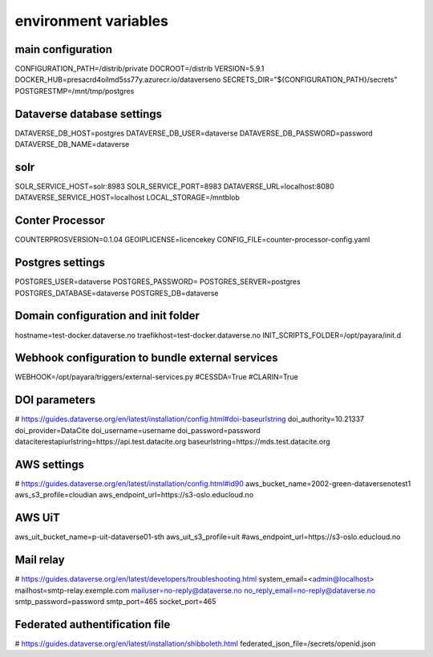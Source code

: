 environment variables
=====================

main configuration
------------------

CONFIGURATION_PATH=/distrib/private
DOCROOT=/distrib
VERSION=5.9.1
DOCKER_HUB=presacrd4oilmd5ss77y.azurecr.io/dataverseno
SECRETS_DIR="${CONFIGURATION_PATH}/secrets"
POSTGRESTMP=/mnt/tmp/postgres


Dataverse database settings
---------------------------

DATAVERSE_DB_HOST=postgres
DATAVERSE_DB_USER=dataverse
DATAVERSE_DB_PASSWORD=password
DATAVERSE_DB_NAME=dataverse

solr
----

SOLR_SERVICE_HOST=solr:8983
SOLR_SERVICE_PORT=8983
DATAVERSE_URL=localhost:8080
DATAVERSE_SERVICE_HOST=localhost
LOCAL_STORAGE=/mntblob

Conter Processor
----------------

COUNTERPROSVERSION=0.1.04
GEOIPLICENSE=licencekey
CONFIG_FILE=counter-processor-config.yaml

Postgres settings
-----------------

POSTGRES_USER=dataverse
POSTGRES_PASSWORD=
POSTGRES_SERVER=postgres
POSTGRES_DATABASE=dataverse
POSTGRES_DB=dataverse

Domain configuration and init folder
------------------------------------

hostname=test-docker.dataverse.no
traefikhost=test-docker.dataverse.no
INIT_SCRIPTS_FOLDER=/opt/payara/init.d

Webhook configuration to bundle external services 
-------------------------------------------------

WEBHOOK=/opt/payara/triggers/external-services.py
#CESSDA=True
#CLARIN=True

DOI parameters
--------------

# https://guides.dataverse.org/en/latest/installation/config.html#doi-baseurlstring
doi_authority=10.21337
doi_provider=DataCite
doi_username=username
doi_password=password
dataciterestapiurlstring=https\:\/\/api.test.datacite.org
baseurlstring=https\:\/\/mds.test.datacite.org

AWS settings
------------

# https://guides.dataverse.org/en/latest/installation/config.html#id90
aws_bucket_name=2002-green-dataversenotest1
aws_s3_profile=cloudian
aws_endpoint_url=https\:\/\/s3-oslo.educloud.no

AWS UiT
---------

aws_uit_bucket_name=p-uit-dataverse01-sth
aws_uit_s3_profile=uit
#aws_endpoint_url=https\:\/\/s3-oslo.educloud.no

Mail relay
---------

# https://guides.dataverse.org/en/latest/developers/troubleshooting.html
system_email=<admin@localhost>
mailhost=smtp-relay.exemple.com
mailuser=no-reply@dataverse.no
no_reply_email=no-reply@dataverse.no
smtp_password=password
smtp_port=465
socket_port=465

Federated authentification file
-------------------------------

# https://guides.dataverse.org/en/latest/installation/shibboleth.html
federated_json_file=/secrets/openid.json

